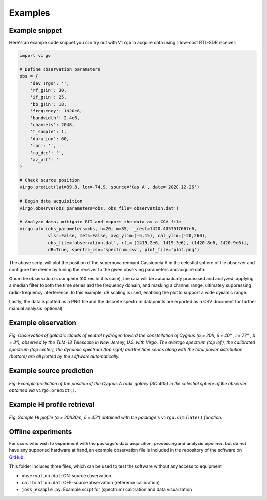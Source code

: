 Examples
========

Example snippet
^^^^^^^^^^^^^^^

Here's an example code snippet you can try out with ``Virgo`` to acquire data
using a low-cost RTL-SDR receiver:

.. code-block:: python

    import virgo

    # Define observation parameters
    obs = {
        'dev_args': '',
        'rf_gain': 30,
        'if_gain': 25,
        'bb_gain': 18,
        'frequency': 1420e6,
        'bandwidth': 2.4e6,
        'channels': 2048,
        't_sample': 1,
        'duration': 60,
	'loc': '',
	'ra_dec': '',
	'az_alt': ''
    }

    # Check source position
    virgo.predict(lat=39.8, lon=-74.9, source='Cas A', date='2020-12-26')

    # Begin data acquisition
    virgo.observe(obs_parameters=obs, obs_file='observation.dat')

    # Analyze data, mitigate RFI and export the data as a CSV file
    virgo.plot(obs_parameters=obs, n=20, m=35, f_rest=1420.4057517667e6,
	       vlsr=False, meta=False, avg_ylim=(-5,15), cal_ylim=(-20,260),
               obs_file='observation.dat', rfi=[(1419.2e6, 1419.3e6), (1420.8e6, 1420.9e6)],
               dB=True, spectra_csv='spectrum.csv', plot_file='plot.png')

The above script will plot the position of the supernova remnant Cassiopeia A
in the celestial sphere of the observer and configure the device by tuning the
receiver to the given observing parameters and acquire data.

Once the observation is complete (60 sec in this case), the data will be
automatically processed and analyzed, applying a median filter to both the time
series and the frequency domain, and masking a channel range, ultimately suppressing
radio-frequency interference. In this example, dB scaling is used, enabling
the plot to support a wide dynamic range.

Lastly, the data is plotted as a PNG file and the
discrete spectrum datapoints are exported as a CSV document for further manual
analysis (optional).

Example observation
^^^^^^^^^^^^^^^^^^^

.. figure:: https://camo.githubusercontent.com/56847be7590a8f4f3bbeb507b6a2f09f002b4a0b717a60abfd99a292dafa8311/68747470733a2f2f692e696d6775722e636f6d2f524f5050577a612e706e67
    :align: center
    :alt: Example observation

    *Fig: Observation of galactic clouds of neutral hydrogen toward the constellation of Cygnus
    (α = 20h, δ = 40° , l = 77° , b = 3°), observed by the TLM-18 Telescope in New Jersey, U.S.
    with Virgo. The average spectrum (top left), the calibrated spectrum (top center), the dynamic
    spectrum (top right) and the time series along with the total power distribution (bottom) are all
    plotted by the software automatically.*

Example source prediction
^^^^^^^^^^^^^^^^^^^^^^^^^

.. figure:: https://camo.githubusercontent.com/aa5999c1430f15397f89f47309eab9da55a1bbf3377af94aedd3145281fa49ca/68747470733a2f2f692e696d6775722e636f6d2f6a6e474a4576512e706e67
    :align: center
    :alt: Example source prediction

    *Fig: Example prediction of the position of the Cygnus A radio galaxy (3C 405) in the celestial
    sphere of the observer obtained via* ``virgo.predict()``.

Example HI profile retrieval
^^^^^^^^^^^^^^^^^^^^^^^^^^^^

.. figure:: https://camo.githubusercontent.com/263822450db159b0d1012b4b7cb60a642457eed276f394c7e4130a30d5e01c15/68747470733a2f2f692e696d6775722e636f6d2f4848536b444a4d2e706e67
    :align: center
    :alt: Example HI profile retrieval

    *Fig: Sample HI profile (α = 20h30m, δ = 45°) obtained with the package's* ``virgo.simulate()`` *function.*

Offline experiments
^^^^^^^^^^^^^^^^^^^

For users who wish to experiment with the package's data acquisition, processing and analysis
pipelines, but do not have any supported hardware at hand, an example observation file
is included in the repository of the software on `GitHub <https://github.com/0xCoto/Virgo/tree/master/joss_example>`_.

This folder includes three files, which can be used to test the software without any access to equipment:

- ``observation.dat``: ON-source observation
- ``calibration.dat``: OFF-source observation (reference calibration)
- ``joss_example.py``: Example script for (spectrum) calibration and data visualization

